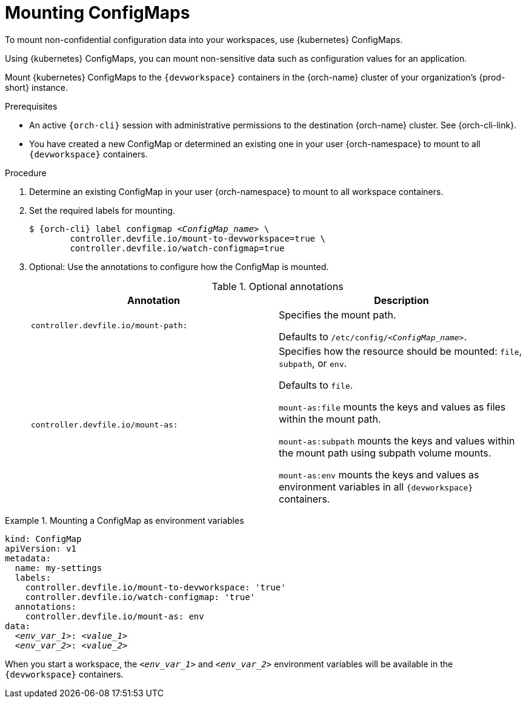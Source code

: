 :_content-type: PROCEDURE
:description: To mount non-confidential configuration data into your workspaces, use {kubernetes} ConfigMaps.
:keywords: user-guide, configuring, user, configmaps, configmap, mounting, mount
:navtitle: Mounting ConfigMaps
:page-aliases:

[id="mounting-configmaps_{context}"]
= Mounting ConfigMaps

To mount non-confidential configuration data into your workspaces, use {kubernetes} ConfigMaps.

Using {kubernetes} ConfigMaps, you can mount non-sensitive data such as configuration values for an application.

Mount {kubernetes} ConfigMaps to the `{devworkspace}` containers in the {orch-name} cluster of your organization's {prod-short} instance.

.Prerequisites

* An active `{orch-cli}` session with administrative permissions to the destination {orch-name} cluster. See {orch-cli-link}.

* You have created a new ConfigMap or determined an existing one in your user {orch-namespace} to mount to all `{devworkspace}` containers.

.Procedure

. Determine an existing ConfigMap in your user {orch-namespace} to mount to all workspace containers.

. Set the required labels for mounting.
+
[subs="+quotes,+attributes,+macros"]
----
$ {orch-cli} label configmap __<ConfigMap_name>__ \
        controller.devfile.io/mount-to-devworkspace=true \
        controller.devfile.io/watch-configmap=true
----

. Optional: Use the annotations to configure how the ConfigMap is mounted.
+
.Optional annotations
|===
|Annotation | Description

|`controller.devfile.io/mount-path:`
| Specifies the mount path.

Defaults to `/etc/config/__<ConfigMap_name>__`.

|`controller.devfile.io/mount-as:`
| Specifies how the resource should be mounted: `file`, `subpath`, or `env`.

Defaults to `file`.

`mount-as:file` mounts the keys and values as files within the mount path.

`mount-as:subpath` mounts the keys and values within the mount path using subpath volume mounts.

`mount-as:env` mounts the keys and values as environment variables in all `{devworkspace}` containers.
|===

.Mounting a ConfigMap as environment variables
====
[source,yaml,subs="+quotes"]
----
kind: ConfigMap
apiVersion: v1
metadata:
  name: my-settings
  labels:
    controller.devfile.io/mount-to-devworkspace: 'true'
    controller.devfile.io/watch-configmap: 'true'
  annotations:
    controller.devfile.io/mount-as: env
data:
  __<env_var_1>__: __<value_1>__
  __<env_var_2>__: __<value_2>__
----

When you start a workspace, the `__<env_var_1>__` and `__<env_var_2>__` environment variables will be available in the `{devworkspace}` containers.
====

